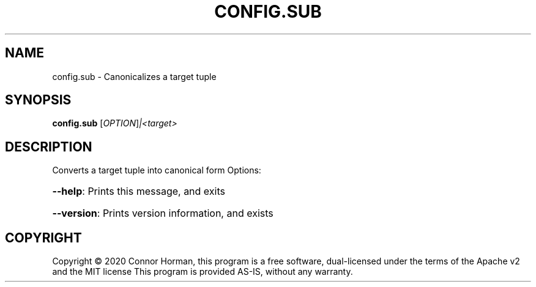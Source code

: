 .\" DO NOT MODIFY THIS FILE!  It was generated by help2man 1.47.16.
.TH CONFIG.SUB "1" "December 2020" "Connor Horman" "User Commands"
.SH NAME
config.sub \- Canonicalizes a target tuple
.SH SYNOPSIS
.B config.sub
[\fI\,OPTION\/\fR]\fI\,|<target>\/\fR
.SH DESCRIPTION
Converts a target tuple into canonical form
Options:
.HP
\fB\-\-help\fR: Prints this message, and exits
.HP
\fB\-\-version\fR: Prints version information, and exists
.SH COPYRIGHT
Copyright \(co 2020 Connor Horman, this program is a free software, dual\-licensed under the terms of the Apache v2 and the MIT license
This program is provided AS\-IS, without any warranty.
